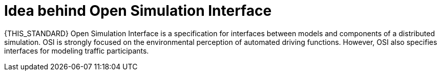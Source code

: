= Idea behind Open Simulation Interface

{THIS_STANDARD} Open Simulation Interface is a specification for interfaces between models and components of a distributed simulation.
OSI is strongly focused on the environmental perception of automated driving functions.
However, OSI also specifies interfaces for modeling traffic participants.